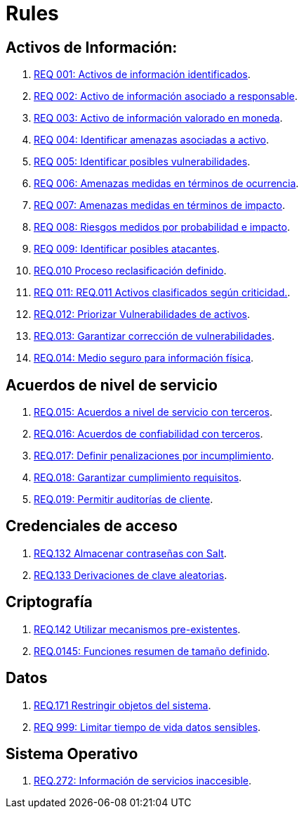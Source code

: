 :slug: rules/
:category: rules
:description: El propósito de esta página es presentar los productos ofrecidos por FLUID. Rules es una recopilación de criterios de seguridad desarrollados por FLUID, basados en diferentes estándares internacionales para garantizar la seguridad de la información en diferentes áreas.
:keywords: FLUID, Productos, Rules, Criterios, Seguridad, Aplicaciones.

= Rules

== Activos de Información:

. link:001/[REQ 001: Activos de información identificados].
. link:002/[REQ 002: Activo de información asociado a responsable].
. link:003/[REQ 003: Activo de información valorado en moneda].
. link:004/[REQ 004: Identificar amenazas asociadas a activo].
. link:005/[REQ 005: Identificar posibles vulnerabilidades].
. link:006/[REQ 006: Amenazas medidas en términos de ocurrencia].
. link:007/[REQ 007: Amenazas medidas en términos de impacto].
. link:008/[REQ 008: Riesgos medidos por probabilidad e impacto].
. link:009/[REQ 009: Identificar posibles atacantes].
. link:010/[REQ.010 Proceso reclasificación definido].
. link:011/[REQ 011: REQ.011 Activos clasificados según criticidad.].
. link:012/[REQ.012: Priorizar Vulnerabilidades de activos].
. link:013/[REQ.013: Garantizar corrección de vulnerabilidades].
. link:014/[REQ.014: Medio seguro para información física].

== Acuerdos de nivel de servicio

. link:015/[REQ.015: Acuerdos a nivel de servicio con terceros].
. link:016/[REQ.016: Acuerdos de confiabilidad con terceros].
. link:017/[REQ.017: Definir penalizaciones por incumplimiento].
. link:018/[REQ.018: Garantizar cumplimiento requisitos].
. link:019/[REQ.019: Permitir auditorías de cliente].

== Credenciales de acceso

. link:132/[REQ.132 Almacenar contraseñas con Salt].
. link:133/[REQ.133 Derivaciones de clave aleatorias].

== Criptografía

. link:142/[REQ.142 Utilizar mecanismos pre-existentes].
. link:145/[REQ.0145: Funciones resumen de tamaño definido].


== Datos

. link:171/[REQ.171 Restringir objetos del sistema].
. link:999/[REQ 999: Limitar tiempo de vida datos sensibles].

== Sistema Operativo

. link:272/[REQ.272: Información de servicios inaccesible].



